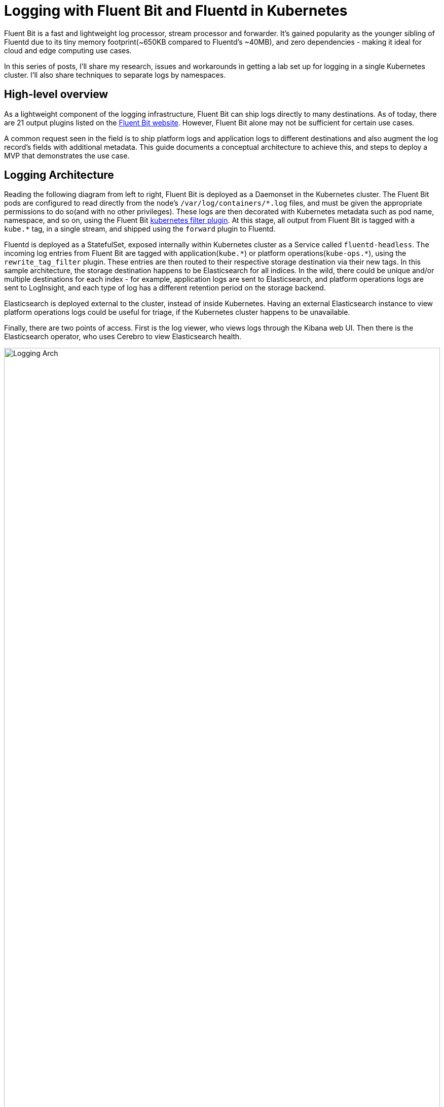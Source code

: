 = Logging with Fluent Bit and Fluentd in Kubernetes

:title: Logging with Fluent Bit and Fluentd in Kubernetes, pt.1
:date: 2020-07-06
:tags: kubernetes, observability, cloud-native, fluent-bit, fluentd, elasticsearch, kibana, cerebro
:slug: fluent-bit-logging-pt-1
:authors: George Goh
:summary: Logging in Kubernetes

Fluent Bit is a fast and lightweight log processor, stream processor and forwarder. It’s gained popularity as the younger sibling of Fluentd due to its tiny memory footprint(~650KB compared to Fluentd’s ~40MB), and zero dependencies - making it ideal for cloud and edge computing use cases.

In this series of posts, I'll share my research, issues and workarounds in getting a lab set up for logging in a single Kubernetes cluster. I'll also share techniques to separate logs by namespaces.

== High-level overview

As a lightweight component of the logging infrastructure, Fluent Bit can ship logs directly to many destinations. As of today, there are 21 output plugins listed on the link:https://docs.fluentbit.io/manual/pipeline/outputs[Fluent Bit website]. However, Fluent Bit alone may not be sufficient for certain use cases.

A common request seen in the field is to ship platform logs and application logs to different destinations and also augment the log record's fields with additional metadata. This guide documents a conceptual architecture to achieve this, and steps to deploy a MVP that demonstrates the use case.

== Logging Architecture

Reading the following diagram from left to right, Fluent Bit is deployed as a Daemonset in the Kubernetes cluster. The Fluent Bit pods are configured to read directly from the node's `/var/log/containers/\*.log` files, and must be given the appropriate permissions to do so(and with no other privileges). These logs are then decorated with Kubernetes metadata such as pod name, namespace, and so on, using the Fluent Bit link:https://docs.fluentbit.io/manual/pipeline/filters/kubernetes[kubernetes filter plugin]. At this stage, all output from Fluent Bit is tagged with a `kube.*` tag, in a single stream, and shipped using the `forward` plugin to Fluentd.

Fluentd is deployed as a StatefulSet, exposed internally within Kubernetes cluster as a Service called `fluentd-headless`. The incoming log entries from Fluent Bit are tagged with application(`kube.\*`) or platform operations(`kube-ops.*`), using the `rewrite_tag_filter` plugin. These entries are then routed to their respective storage destination via their new tags. In this sample architecture, the storage destination happens to be Elasticsearch for all indices. In the wild, there could be unique and/or multiple destinations for each index - for example, application logs are sent to Elasticsearch, and platform operations logs are sent to LogInsight, and each type of log has a different retention period on the storage backend.

Elasticsearch is deployed external to the cluster, instead of inside Kubernetes. Having an external Elasticsearch instance to view platform operations logs could be useful for triage, if the Kubernetes cluster happens to be unavailable.

Finally, there are two points of access. First is the log viewer, who views logs through the Kibana web UI. Then there is the Elasticsearch operator, who uses Cerebro to view Elasticsearch health.

image:/images/fluent-bit-fluentd-es-arch.drawio.svg[Logging Arch,100%]

=== Design Considerations

==== Fluent Bit Memory Footprint and CPU Utilization

We will deploy both Fluent Bit and Fluentd in this architecture. The assumption is that we want to capitalize on the small CPU and memory footprint of Fluent Bit, while leveraging on the large plugin ecosystem available for Fluentd. There are also situations where removing the Fluentd aggregator makes sense too - balance your decision with the functionality required in your use case.

.Fluentd vs Fluent Bit(screenshot taken May 28, 2020 - https://docs.fluentbit.io/manual/about/fluentd-and-fluent-bit)
image:/images/fluentd-v-fluent-bit.png[Fluentd vs Fluent Bit]

As seen above, the memory footprint for Fluentd can be ~60x of Fluent Bit.

The architecture in this document is a complementary pattern where Fluent Bit is deployed as a Daemonset(taking up a small footprint) to forward logs to a small number of Fluentd pods(deployed as a StatefulSet). The Fluentd `rewrite_tag_filter` and `elasticsearch_dynamic` plugins are then used to conditionally re-tag incoming log messages, to enable routing decisions to be made for where to store these logs.

== Summary

In this post, I shared the motivation for using Fluent Bit, and why it can be used together with Fluentd in some cases, along with an overview of the architecture that we'll deploy in this series.

In <<fluent-bit-logging-pt-2.adoc#,Part 2>> and beyond, I'll share the deployment steps.